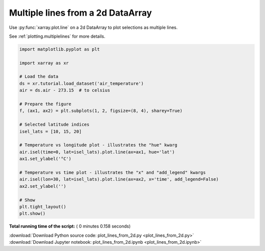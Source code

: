 

.. _sphx_glr_auto_gallery_plot_lines_from_2d.py:


==================================
Multiple lines from a 2d DataArray
==================================


Use :py:func:`xarray.plot.line` on a 2d DataArray to plot selections as
multiple lines.

See :ref:`plotting.multiplelines` for more details.





.. image:: /auto_gallery/images/sphx_glr_plot_lines_from_2d_001.png
    :align: center





.. code-block:: python


    import matplotlib.pyplot as plt

    import xarray as xr

    # Load the data
    ds = xr.tutorial.load_dataset('air_temperature')
    air = ds.air - 273.15  # to celsius

    # Prepare the figure
    f, (ax1, ax2) = plt.subplots(1, 2, figsize=(8, 4), sharey=True)

    # Selected latitude indices
    isel_lats = [10, 15, 20]

    # Temperature vs longitude plot - illustrates the "hue" kwarg
    air.isel(time=0, lat=isel_lats).plot.line(ax=ax1, hue='lat')
    ax1.set_ylabel('°C')

    # Temperature vs time plot - illustrates the "x" and "add_legend" kwargs
    air.isel(lon=30, lat=isel_lats).plot.line(ax=ax2, x='time', add_legend=False)
    ax2.set_ylabel('')

    # Show
    plt.tight_layout()
    plt.show()

**Total running time of the script:** ( 0 minutes  0.158 seconds)



.. container:: sphx-glr-footer


  .. container:: sphx-glr-download

     :download:`Download Python source code: plot_lines_from_2d.py <plot_lines_from_2d.py>`



  .. container:: sphx-glr-download

     :download:`Download Jupyter notebook: plot_lines_from_2d.ipynb <plot_lines_from_2d.ipynb>`

.. rst-class:: sphx-glr-signature

    `Generated by Sphinx-Gallery <https://sphinx-gallery.readthedocs.io>`_
